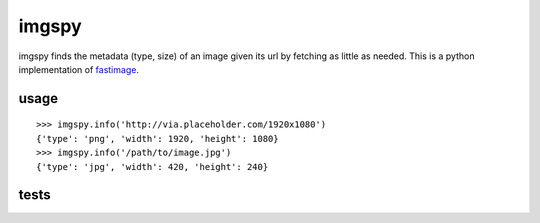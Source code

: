 imgspy
======

imgspy finds the metadata (type, size) of an image given its url by fetching as little as needed. This is a python implementation of `fastimage`_.

.. _fastimage: https://github.com/sdsykes/fastimage

usage
-----

::

    >>> imgspy.info('http://via.placeholder.com/1920x1080')
    {'type': 'png', 'width': 1920, 'height': 1080}
    >>> imgspy.info('/path/to/image.jpg')
    {'type': 'jpg', 'width': 420, 'height': 240}

tests
-----

.. image:: https://travis-ci.org/nkanaev/imgspy.svg?branch=master
    :target: https://travis-ci.org/nkanaev/imgspy
